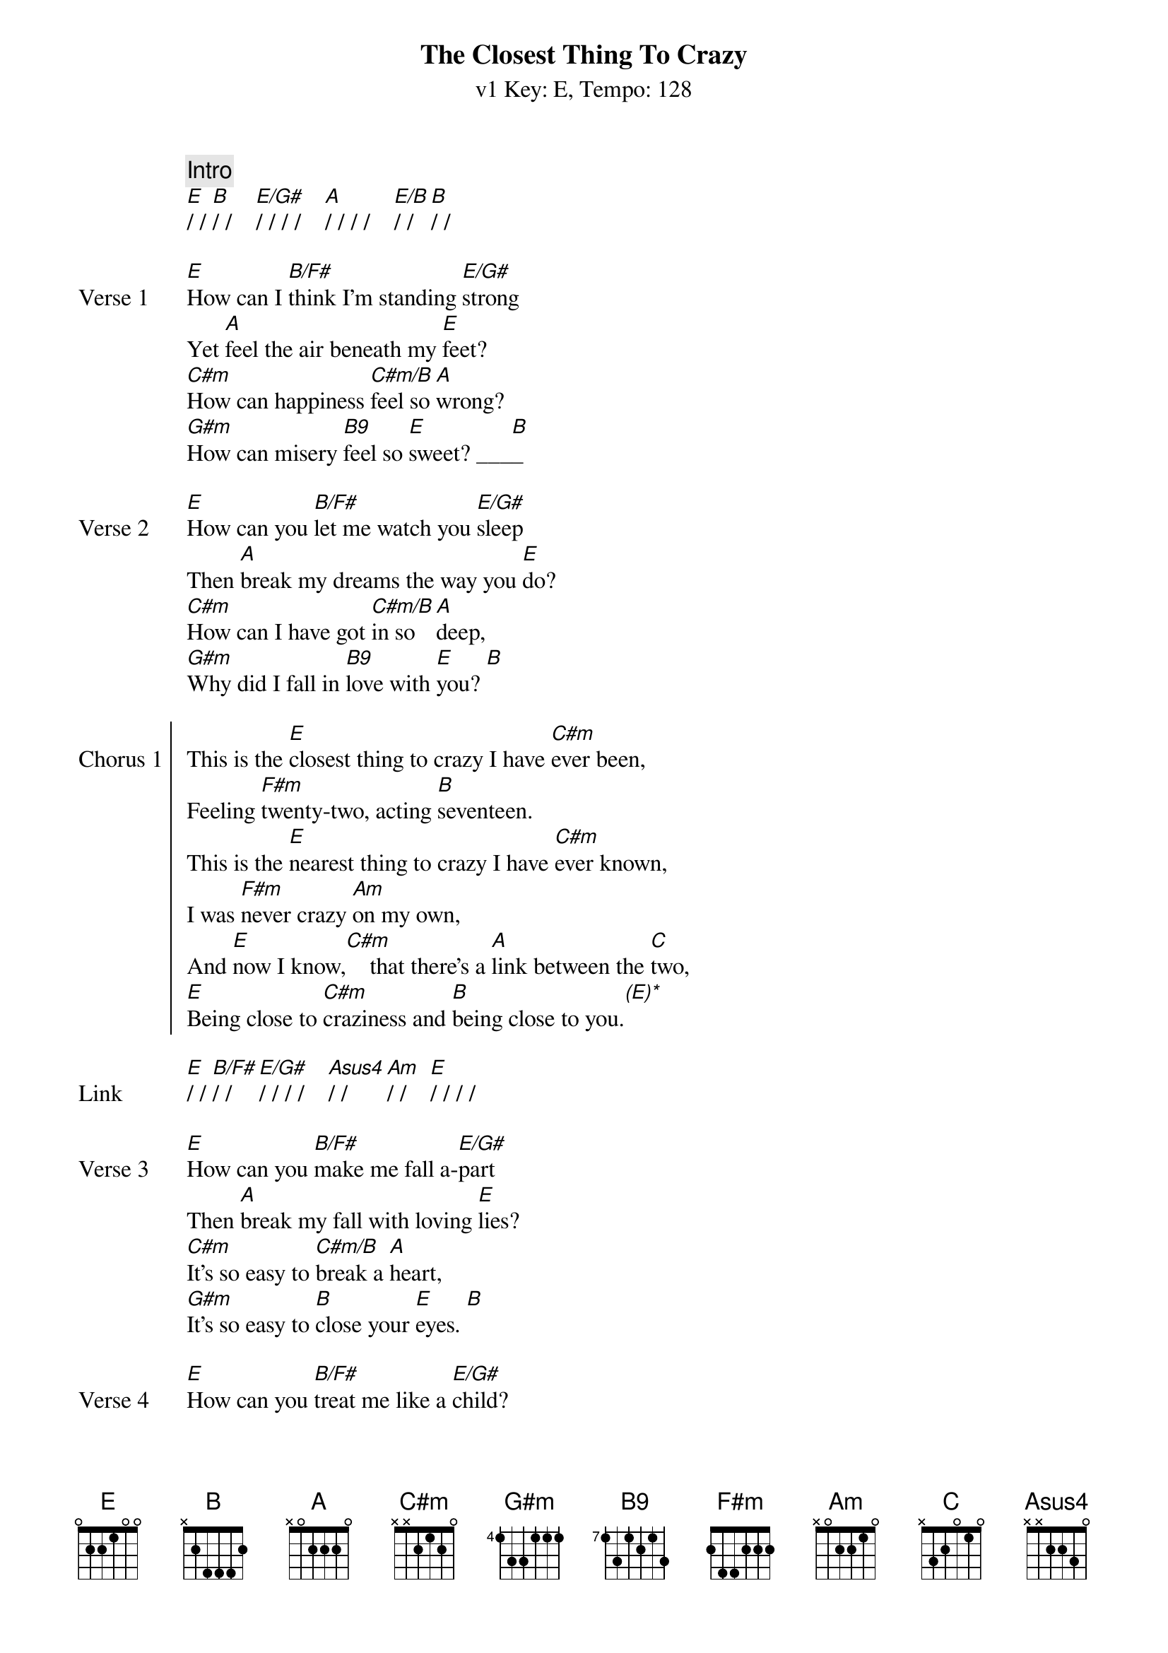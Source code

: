 {title: The Closest Thing To Crazy}
{artist: Katie Melua}
{subtitle: v1 Key: E, Tempo: 128}
{key: E}
{tempo: 128}
{duration: 4:10}

{c:Intro}
[E]/ / [B]/ /    [E/G#]/ / / /    [A]/ / / /    [E/B]/ / [B]/ /

{sov:Verse 1}
[E]How can I [B/F#]think I'm standing [E/G#]strong
Yet [A]feel the air beneath my [E]feet?
[C#m]How can happiness [C#m/B]feel so [A]wrong?
[G#m]How can misery [B9]feel so [E]sweet? ___[B]_
{eov}

{sov:Verse 2}
[E]How can you [B/F#]let me watch you [E/G#]sleep
Then [A]break my dreams the way you [E]do?
[C#m]How can I have got [C#m/B]in so [A]deep,
[G#m]Why did I fall in [B9]love with [E]you? [B]
{eov}

{soc:Chorus 1}
This is the [E]closest thing to crazy I have [C#m]ever been,
Feeling [F#m]twenty-two, acting [B]seventeen.
This is the [E]nearest thing to crazy I have [C#m]ever known,
I was [F#m]never crazy [Am]on my own,
And [E]now I know,[C#m]    that there's a [A]link between the [C]two,
[E]Being close to [C#m]craziness and [B]being close to you.[(E)*]
{eoc}

{sov:Link}
[E]/ / [B/F#]/ /    [E/G#]/ / / /    [Asus4]/ / [Am]/ /    [E]/ / / /
{eov}

{sov:Verse 3}
[E]How can you [B/F#]make me fall a-[E/G#]part
Then [A]break my fall with loving [E]lies?
[C#m]It's so easy to [C#m/B]break a [A]heart,
[G#m]It's so easy to [B]close your [E]eyes. [B]
{eov}

{sov:Verse 4}
[E]How can you [B/F#]treat me like a [E/G#]child?
Yet [A]like a child I yearn for [E]you.
[C#m]How can anyone [C#m/B]feel so [A]wild?
[G#m]How can anyone [B9]feel so [E]blue? [B]
{eov}

{soc:Chorus 2}
This is the [E]closest thing to crazy I have [C#m]ever been,
Feeling [F#m]twenty-two, acting [B]seventeen.
This is the [E]nearest thing to crazy I have [C#m]ever known,
I was [F#m]never crazy [Am]on my own,
And [E]now I know,[C#m]    that there's a [A]link between the [C]two,
[E]Being close to [C#m]craziness and [B]being close to [E]you.   [C#m]
{eoc}

{sov:Outro}
[A]    And [B]being close to [E]you, [C#m]
[A]    And [A/B]being close to [E]you.
{eov}